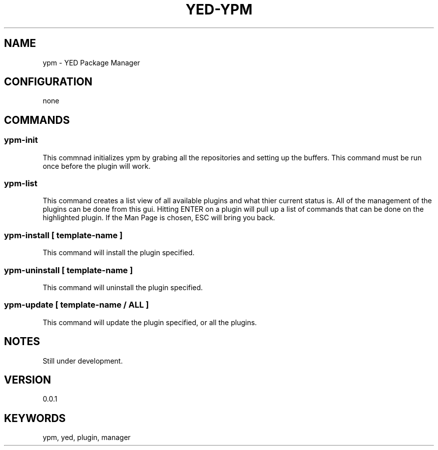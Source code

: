 .TH YED-YPM 7 "YED Plugin Manuals" "" "YED Plugin Manuals"
.SH NAME
ypm \- YED Package Manager
.SH CONFIGURATION
none
.SH COMMANDS
.SS ypm-init
This commnad initializes ypm by grabing all the repositories and setting up the buffers.
This command must be run once before the plugin will work.
.SS ypm-list
This command creates a list view of all available plugins and what thier current status is.
All of the management of the plugins can be done from this gui. Hitting ENTER on a plugin will
pull up a list of commands that can be done on the highlighted plugin. If the Man Page is chosen,
ESC will bring you back.
.SS ypm-install [ template-name ]
This command will install the plugin specified.
.SS ypm-uninstall [ template-name ]
This command will uninstall the plugin specified.
.SS ypm-update [ template-name / ALL ]
This command will update the plugin specified, or all the plugins.
.SH NOTES
.P
Still under development.
.SH VERSION
0.0.1
.SH KEYWORDS
ypm, yed, plugin, manager
